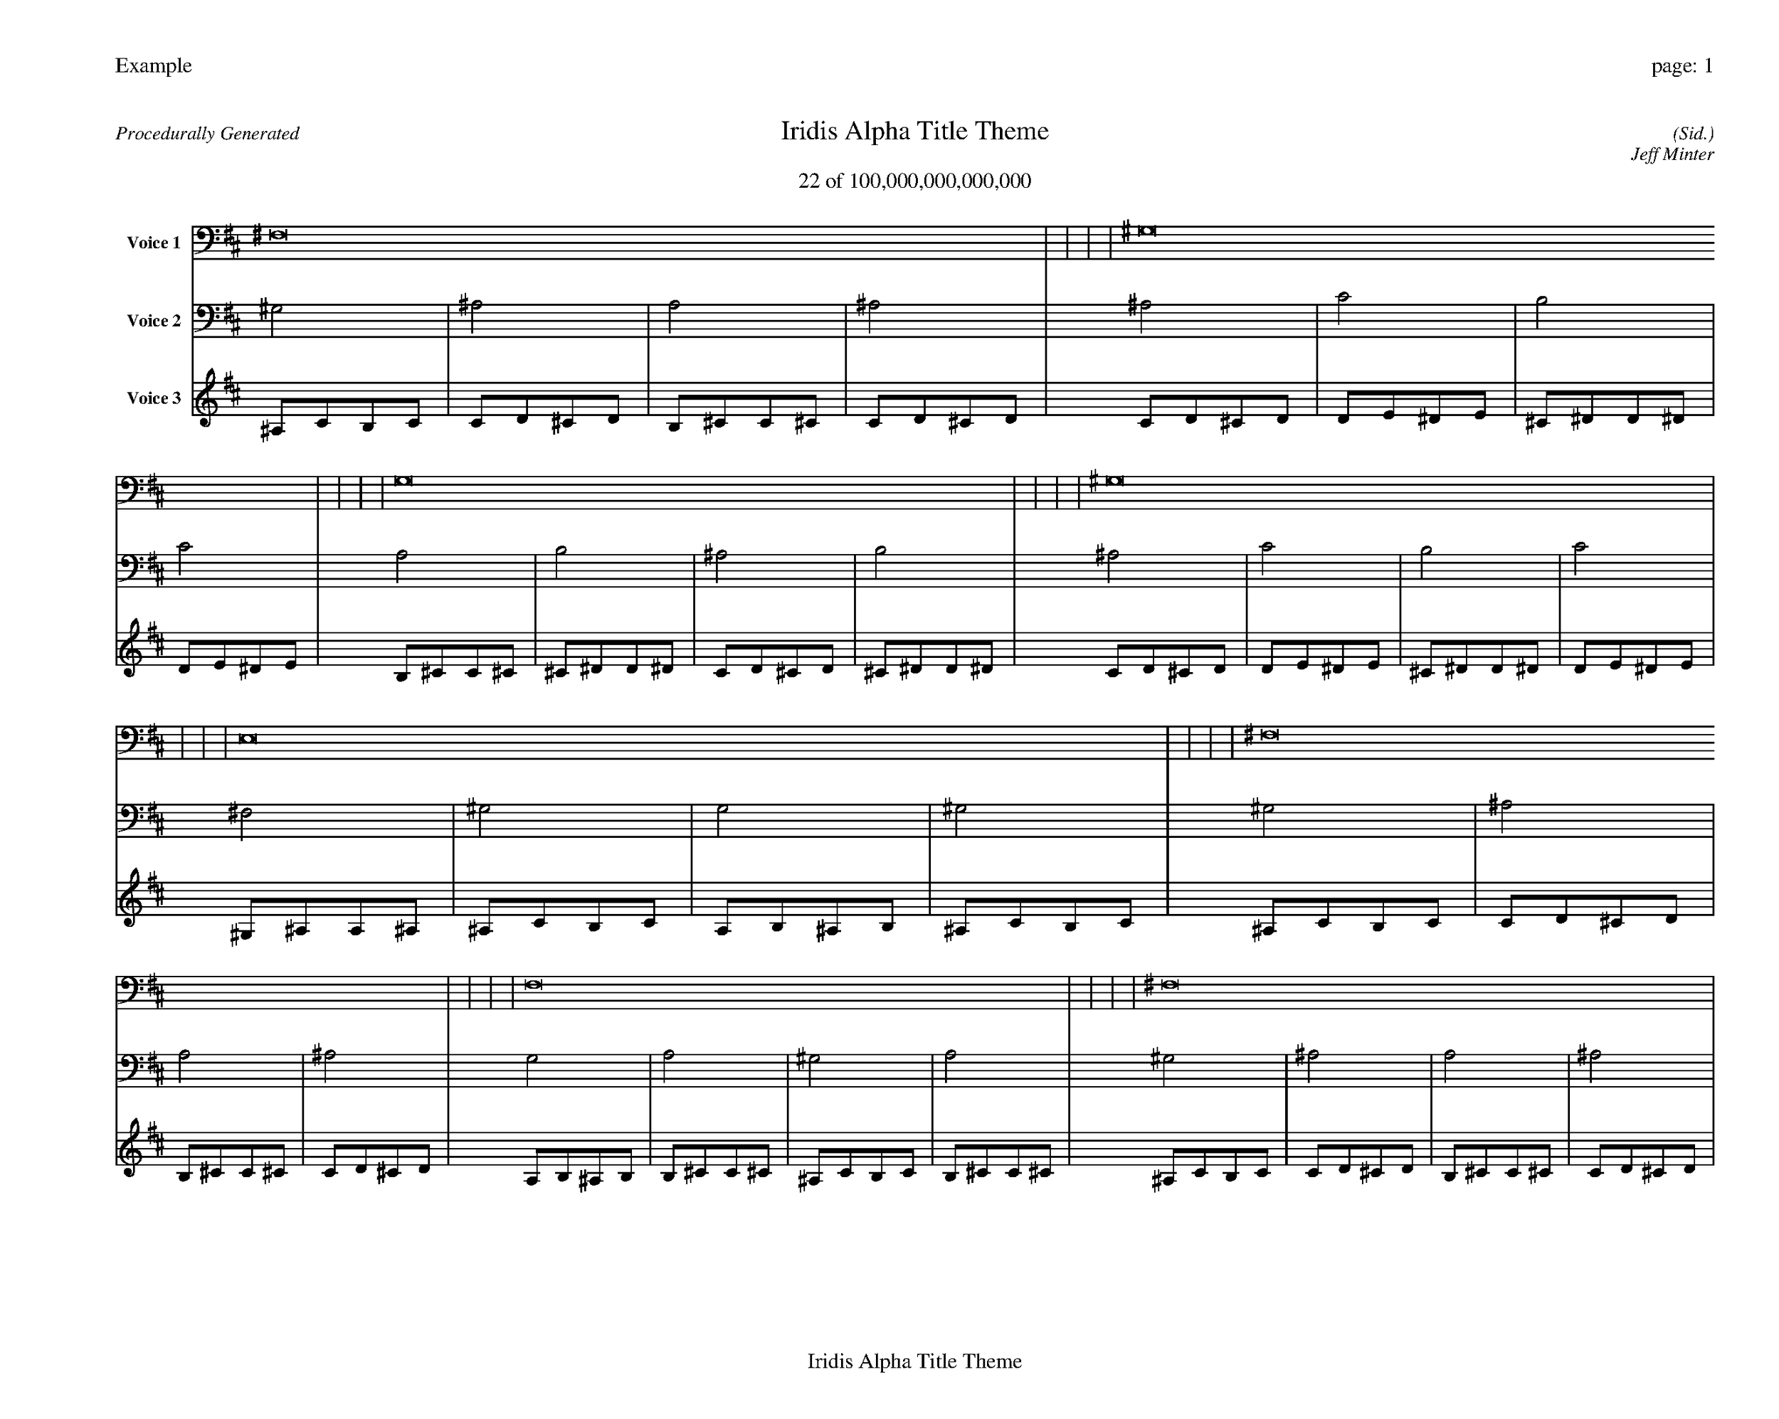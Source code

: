 
%abc-2.2
%%pagewidth 35cm
%%header "Example		page: $P"
%%footer "	$T"
%%gutter .5cm
%%barsperstaff 16
%%titleformat R-P-Q-T C1 O1, T+T N1
%%composerspace 0
X: 2 % start of header
T:Iridis Alpha Title Theme
T:22 of 100,000,000,000,000
C: (Sid.)
O: Jeff Minter
R:Procedurally Generated
L: 1/8
K: D % scale: C major
V:1 name="Voice 1"
^F,16    |     |     |     | ^G,16    |     |     |     | G,16    |     |     |     | ^G,16    |     |     |     | E,16    |     |     |     | ^F,16    |     |     |     | F,16    |     |     |     | ^F,16    |     |     |     | ^F,16    |     |     |     | ^G,16    |     |     |     | G,16    |     |     |     | ^G,16    |     |     |     | F,16    |     |     |     | G,16    |     |     |     | ^F,16    |     |     |     | G,16    |     |     |     | :|
V:2 name="Voice 2"
^G,4    | ^A,4    | A,4    | ^A,4    | ^A,4    | C4    | B,4    | C4    | A,4    | B,4    | ^A,4    | B,4    | ^A,4    | C4    | B,4    | C4    | ^F,4    | ^G,4    | G,4    | ^G,4    | ^G,4    | ^A,4    | A,4    | ^A,4    | G,4    | A,4    | ^G,4    | A,4    | ^G,4    | ^A,4    | A,4    | ^A,4    | ^G,4    | ^A,4    | A,4    | ^A,4    | ^A,4    | C4    | B,4    | C4    | A,4    | B,4    | ^A,4    | B,4    | ^A,4    | C4    | B,4    | C4    | G,4    | A,4    | ^G,4    | A,4    | A,4    | B,4    | ^A,4    | B,4    | ^G,4    | ^A,4    | A,4    | ^A,4    | A,4    | B,4    | ^A,4    | B,4    | :|
V:3 name="Voice 3"
^A,1C1B,1C1|C1D1^C1D1|B,1^C1C1^C1|C1D1^C1D1|C1D1^C1D1|D1E1^D1E1|^C1^D1D1^D1|D1E1^D1E1|B,1^C1C1^C1|^C1^D1D1^D1|C1D1^C1D1|^C1^D1D1^D1|C1D1^C1D1|D1E1^D1E1|^C1^D1D1^D1|D1E1^D1E1|^G,1^A,1A,1^A,1|^A,1C1B,1C1|A,1B,1^A,1B,1|^A,1C1B,1C1|^A,1C1B,1C1|C1D1^C1D1|B,1^C1C1^C1|C1D1^C1D1|A,1B,1^A,1B,1|B,1^C1C1^C1|^A,1C1B,1C1|B,1^C1C1^C1|^A,1C1B,1C1|C1D1^C1D1|B,1^C1C1^C1|C1D1^C1D1|^A,1C1B,1C1|C1D1^C1D1|B,1^C1C1^C1|C1D1^C1D1|C1D1^C1D1|D1E1^D1E1|^C1^D1D1^D1|D1E1^D1E1|B,1^C1C1^C1|^C1^D1D1^D1|C1D1^C1D1|^C1^D1D1^D1|C1D1^C1D1|D1E1^D1E1|^C1^D1D1^D1|D1E1^D1E1|A,1B,1^A,1B,1|B,1^C1C1^C1|^A,1C1B,1C1|B,1^C1C1^C1|B,1^C1C1^C1|^C1^D1D1^D1|C1D1^C1D1|^C1^D1D1^D1|^A,1C1B,1C1|C1D1^C1D1|B,1^C1C1^C1|C1D1^C1D1|B,1^C1C1^C1|^C1^D1D1^D1|C1D1^C1D1|^C1^D1D1^D1|:|
